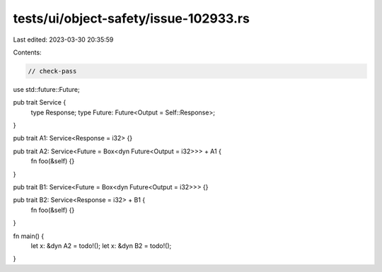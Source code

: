 tests/ui/object-safety/issue-102933.rs
======================================

Last edited: 2023-03-30 20:35:59

Contents:

.. code-block:: rs

    // check-pass

use std::future::Future;

pub trait Service {
    type Response;
    type Future: Future<Output = Self::Response>;
}

pub trait A1: Service<Response = i32> {}

pub trait A2: Service<Future = Box<dyn Future<Output = i32>>> + A1 {
    fn foo(&self) {}
}

pub trait B1: Service<Future = Box<dyn Future<Output = i32>>> {}

pub trait B2: Service<Response = i32> + B1 {
    fn foo(&self) {}
}

fn main() {
    let x: &dyn A2 = todo!();
    let x: &dyn B2 = todo!();
}


